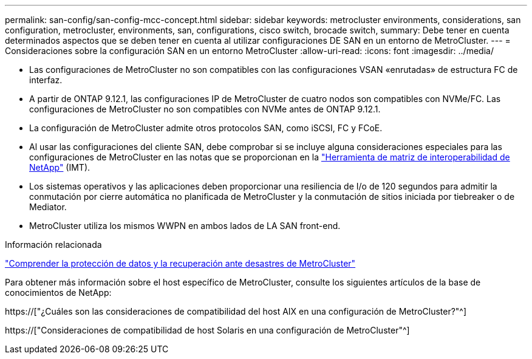 ---
permalink: san-config/san-config-mcc-concept.html 
sidebar: sidebar 
keywords: metrocluster environments, considerations, san configuration, metrocluster, environments, san, configurations, cisco switch, brocade switch, 
summary: Debe tener en cuenta determinados aspectos que se deben tener en cuenta al utilizar configuraciones DE SAN en un entorno de MetroCluster. 
---
= Consideraciones sobre la configuración SAN en un entorno MetroCluster
:allow-uri-read: 
:icons: font
:imagesdir: ../media/


* Las configuraciones de MetroCluster no son compatibles con las configuraciones VSAN «enrutadas» de estructura FC de interfaz.
* A partir de ONTAP 9.12.1, las configuraciones IP de MetroCluster de cuatro nodos son compatibles con NVMe/FC. Las configuraciones de MetroCluster no son compatibles con NVMe antes de ONTAP 9.12.1.
* La configuración de MetroCluster admite otros protocolos SAN, como iSCSI, FC y FCoE.
* Al usar las configuraciones del cliente SAN, debe comprobar si se incluye alguna consideraciones especiales para las configuraciones de MetroCluster en las notas que se proporcionan en la link:https://mysupport.netapp.com/matrix["Herramienta de matriz de interoperabilidad de NetApp"^] (IMT).
* Los sistemas operativos y las aplicaciones deben proporcionar una resiliencia de I/o de 120 segundos para admitir la conmutación por cierre automática no planificada de MetroCluster y la conmutación de sitios iniciada por tiebreaker o de Mediator.
* MetroCluster utiliza los mismos WWPN en ambos lados de LA SAN front-end.


.Información relacionada
link:https://docs.netapp.com/us-en/ontap-metrocluster/manage/concept_understanding_mcc_data_protection_and_disaster_recovery.html["Comprender la protección de datos y la recuperación ante desastres de MetroCluster"^]

Para obtener más información sobre el host específico de MetroCluster, consulte los siguientes artículos de la base de conocimientos de NetApp:

https://["¿Cuáles son las consideraciones de compatibilidad del host AIX en una configuración de MetroCluster?"^]

https://["Consideraciones de compatibilidad de host Solaris en una configuración de MetroCluster"^]
